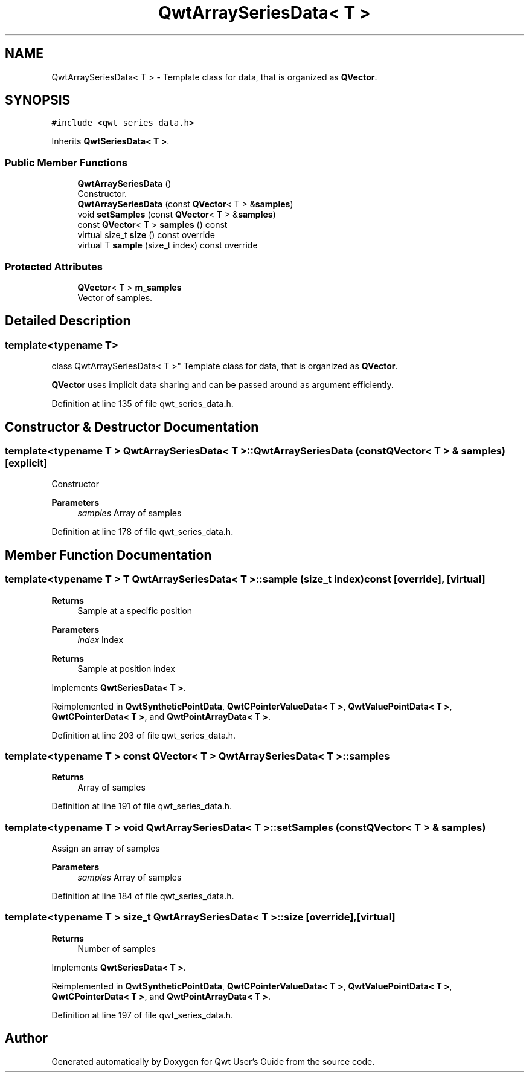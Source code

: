 .TH "QwtArraySeriesData< T >" 3 "Sun Jul 18 2021" "Version 6.2.0" "Qwt User's Guide" \" -*- nroff -*-
.ad l
.nh
.SH NAME
QwtArraySeriesData< T > \- Template class for data, that is organized as \fBQVector\fP\&.  

.SH SYNOPSIS
.br
.PP
.PP
\fC#include <qwt_series_data\&.h>\fP
.PP
Inherits \fBQwtSeriesData< T >\fP\&.
.SS "Public Member Functions"

.in +1c
.ti -1c
.RI "\fBQwtArraySeriesData\fP ()"
.br
.RI "Constructor\&. "
.ti -1c
.RI "\fBQwtArraySeriesData\fP (const \fBQVector\fP< T > &\fBsamples\fP)"
.br
.ti -1c
.RI "void \fBsetSamples\fP (const \fBQVector\fP< T > &\fBsamples\fP)"
.br
.ti -1c
.RI "const \fBQVector\fP< T > \fBsamples\fP () const"
.br
.ti -1c
.RI "virtual size_t \fBsize\fP () const override"
.br
.ti -1c
.RI "virtual T \fBsample\fP (size_t index) const override"
.br
.in -1c
.SS "Protected Attributes"

.in +1c
.ti -1c
.RI "\fBQVector\fP< T > \fBm_samples\fP"
.br
.RI "Vector of samples\&. "
.in -1c
.SH "Detailed Description"
.PP 

.SS "template<typename T>
.br
class QwtArraySeriesData< T >"
Template class for data, that is organized as \fBQVector\fP\&. 

\fBQVector\fP uses implicit data sharing and can be passed around as argument efficiently\&. 
.PP
Definition at line 135 of file qwt_series_data\&.h\&.
.SH "Constructor & Destructor Documentation"
.PP 
.SS "template<typename T > \fBQwtArraySeriesData\fP< T >::\fBQwtArraySeriesData\fP (const \fBQVector\fP< T > & samples)\fC [explicit]\fP"
Constructor 
.PP
\fBParameters\fP
.RS 4
\fIsamples\fP Array of samples 
.RE
.PP

.PP
Definition at line 178 of file qwt_series_data\&.h\&.
.SH "Member Function Documentation"
.PP 
.SS "template<typename T > T \fBQwtArraySeriesData\fP< T >::sample (size_t index) const\fC [override]\fP, \fC [virtual]\fP"

.PP
\fBReturns\fP
.RS 4
Sample at a specific position
.RE
.PP
\fBParameters\fP
.RS 4
\fIindex\fP Index 
.RE
.PP
\fBReturns\fP
.RS 4
Sample at position index 
.RE
.PP

.PP
Implements \fBQwtSeriesData< T >\fP\&.
.PP
Reimplemented in \fBQwtSyntheticPointData\fP, \fBQwtCPointerValueData< T >\fP, \fBQwtValuePointData< T >\fP, \fBQwtCPointerData< T >\fP, and \fBQwtPointArrayData< T >\fP\&.
.PP
Definition at line 203 of file qwt_series_data\&.h\&.
.SS "template<typename T > const \fBQVector\fP< T > \fBQwtArraySeriesData\fP< T >::samples"

.PP
\fBReturns\fP
.RS 4
Array of samples 
.RE
.PP

.PP
Definition at line 191 of file qwt_series_data\&.h\&.
.SS "template<typename T > void \fBQwtArraySeriesData\fP< T >::setSamples (const \fBQVector\fP< T > & samples)"
Assign an array of samples 
.PP
\fBParameters\fP
.RS 4
\fIsamples\fP Array of samples 
.RE
.PP

.PP
Definition at line 184 of file qwt_series_data\&.h\&.
.SS "template<typename T > size_t \fBQwtArraySeriesData\fP< T >::size\fC [override]\fP, \fC [virtual]\fP"

.PP
\fBReturns\fP
.RS 4
Number of samples 
.RE
.PP

.PP
Implements \fBQwtSeriesData< T >\fP\&.
.PP
Reimplemented in \fBQwtSyntheticPointData\fP, \fBQwtCPointerValueData< T >\fP, \fBQwtValuePointData< T >\fP, \fBQwtCPointerData< T >\fP, and \fBQwtPointArrayData< T >\fP\&.
.PP
Definition at line 197 of file qwt_series_data\&.h\&.

.SH "Author"
.PP 
Generated automatically by Doxygen for Qwt User's Guide from the source code\&.
